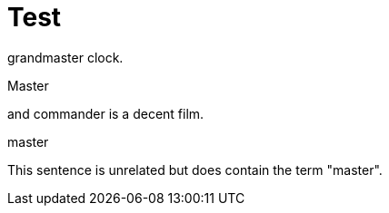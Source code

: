 // Test
[id="nw-ptp-grandmaster-clock-class-reference_{context}"]
= Test

grandmaster clock.

Master

and commander is a decent film.

//This triggers the string "master" in the id to be highlighted.
master

This sentence is unrelated but does contain the term "master".
